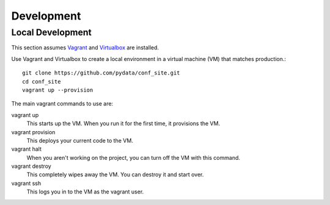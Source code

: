 Development
===========

Local Development
-----------------

This section assumes Vagrant_ and Virtualbox_ are installed.

.. _Vagrant: https://www.vagrantup.com/
.. _Virtualbox: https://www.virtualbox.org/

Use Vagrant and Virtualbox to create a local environment in a virtual machine
(VM) that matches production.::

    git clone https://github.com/pydata/conf_site.git
    cd conf_site
    vagrant up --provision

The main vagrant commands to use are:

vagrant up
  This starts up the VM. When you run it for the first time, it provisions the VM.

vagrant provision
  This deploys your current code to the VM.

vagrant halt
  When you aren't working on the project, you can turn off the VM with this command.

vagrant destroy
  This completely wipes away the VM. You can destroy it and start over.

vagrant ssh
  This logs you in to the VM as the vagrant user.

